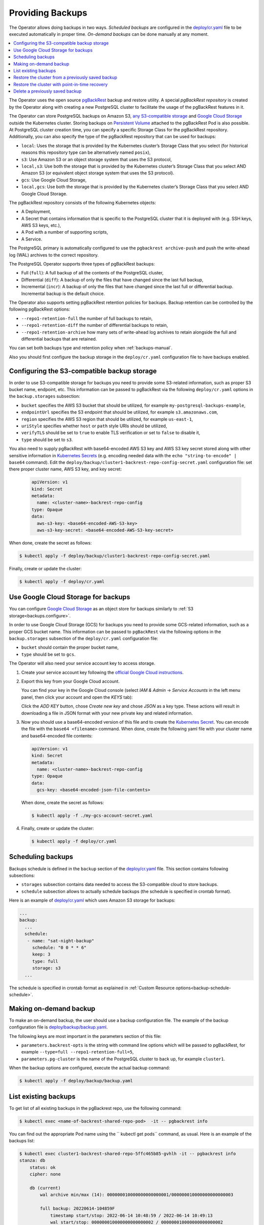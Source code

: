 .. _backups:

Providing Backups
=================

The Operator allows doing backups in two ways.
*Scheduled backups* are configured in the
`deploy/cr.yaml <https://github.com/percona/percona-postgresql-operator/blob/main/deploy/cr.yaml>`_
file to be executed automatically in proper time. *On-demand backups*
can be done manually at any moment.

.. contents:: :local:

.. _backups.pgbackrest:

The Operator uses the open source `pgBackRest <https://pgbackrest.org/>`_ backup
and restore utility. A special *pgBackRest repository* is created by the
Operator along with creating a new PostgreSQL cluster to facilitate the usage of
the pgBackRest features in it.

The Operator can store PostgreSQL backups on Amazon S3, `any S3-compatible
storage <https://en.wikipedia.org/wiki/Amazon_S3#S3_API_and_competing_services>`_
and `Google Cloud Storage <https://cloud.google.com/storage>`_ outside the 
Kubernetes cluster. Storing backups on `Persistent Volume <https://kubernetes.io/docs/concepts/storage/persistent-volumes/>`_
attached to the pgBackRest Pod is also possible. At PostgreSQL cluster creation
time, you can specify a specific Storage Class for the pgBackRest repository.
Additionally, you can also specify the type of the pgBackRest repository that
can be used for backups:

.. _backups.pgbackrest.repo.type:

* ``local``: Uses the storage that is provided by the Kubernetes cluster’s
  Storage Class that you select (for historical reasons this repository type can
  be alternatively named ``posix``),
* ``s3``: Use Amazon S3 or an object storage system that uses the S3 protocol,
* ``local,s3``: Use both the storage that is provided by the Kubernetes
  cluster’s Storage Class that you select AND Amazon S3 (or equivalent object
  storage system that uses the S3 protocol).
* ``gcs``: Use Google Cloud Storage,
* ``local,gcs``: Use both the storage that is provided by the Kubernetes
  cluster’s Storage Class that you select AND Google Cloud Storage.

.. _backups.pgbackrest.repository:

The pgBackRest repository consists of the following Kubernetes objects:

* A Deployment,
* A Secret that contains information that is specific to the PostgreSQL cluster
  that it is deployed with (e.g. SSH keys, AWS S3 keys, etc.),
* A Pod with a number of supporting scripts,
* A Service.

The PostgreSQL primary is automatically configured to use the
``pgbackrest archive-push`` and push the write-ahead log (WAL) archives to the
correct repository.

.. _backups.pgbackrest.backup.type:

The PostgreSQL Operator supports three types of pgBackRest backups:

* Full (``full``): A full backup of all the contents of the PostgreSQL cluster,
* Differential (``diff``): A backup of only the files that have changed since
  the last full backup,
* Incremental (``incr``): A backup of only the files that have changed since the
  last full or differential backup. Incremental backup is the default choice.

The Operator also supports setting pgBackRest retention policies for backups.
Backup retention can be controlled by the following pgBackRest options:

* ``--repo1-retention-full`` the number of full backups to retain,
* ``--repo1-retention-diff`` the number of differential backups to retain,
* ``--repo1-retention-archive`` how many sets of write-ahead log archives to
  retain alongside the full and differential backups that are retained.

You can set both backups type and retention policy when :ref:`backups-manual`.

Also you should first configure the backup storage in the ``deploy/cr.yaml``
configuration file to have backups enabled.

.. _backups.configure:

Configuring the S3-compatible backup storage
--------------------------------------------

In order to use S3-compatible storage for backups you need to provide some
S3-related information, such as proper S3 bucket name, endpoint, etc. This
information can be passed to pgBackRest via the following ``deploy/cr.yaml``
options in the ``backup.storages`` subsection:

* ``bucket`` specifies the AWS S3 bucket that should be utilized,
  for example ``my-postgresql-backups-example``,
* ``endpointUrl`` specifies the S3 endpoint that should be utilized,
  for example ``s3.amazonaws.com``,
* ``region`` specifies the AWS S3 region that should be utilized,
  for example ``us-east-1``,
* ``uriStyle`` specifies whether ``host`` or ``path`` style URIs
  should be utilized,
* ``verifyTLS`` should be set to ``true`` to enable TLS verification
  or set to ``false`` to disable it,
* ``type`` should be set to ``s3``.

You also need to supply pgBackRest with base64-encoded AWS S3 key and AWS S3 key
secret stored along with other sensitive information in `Kubernetes Secrets <https://kubernetes.io/docs/concepts/configuration/secret/>`_
(e.g. encoding needed data with the ``echo "string-to-encode" | base64``
command). Edit the ``deploy/backup/cluster1-backrest-repo-config-secret.yaml``
configuration file: set there proper cluster name, AWS S3 key, and key secret:

   .. code:: yaml

      apiVersion: v1
      kind: Secret
      metadata:
        name: <cluster-name>-backrest-repo-config
      type: Opaque
      data:
        aws-s3-key: <base64-encoded-AWS-S3-key>
        aws-s3-key-secret: <base64-encoded-AWS-S3-key-secret>

When done, create the secret as follows:

.. code:: bash

   $ kubectl apply -f deploy/backup/cluster1-backrest-repo-config-secret.yaml

Finally, create or update the cluster:

.. code:: bash

   $ kubectl apply -f deploy/cr.yaml

.. _backups.gcs:

Use Google Cloud Storage for backups
------------------------------------

You can configure `Google Cloud Storage <https://cloud.google.com/storage>`_ as
an object store for backups similarly to :ref:`S3 storage<backups.configure>`.

In order to use Google Cloud Storage (GCS) for backups you need to provide some
GCS-related information, such as a proper GCS bucket name. This
information can be passed to ``pgBackRest`` via the following options in the
``backup.storages`` subsection of the ``deploy/cr.yaml`` configuration file:

* ``bucket`` should contain the proper bucket name,

* ``type`` should be set to ``gcs``.

The Operator will also need your service account key to access storage.

#. Create your service account key following the `official Google Cloud instructions <https://cloud.google.com/iam/docs/creating-managing-service-account-keys>`_.

#. Export this key from your Google Cloud account.

   .. |rarr|   unicode:: U+02192 .. RIGHTWARDS ARROW

   You can find your key in the Google Cloud console (select *IAM & Admin*
   |rarr| *Service Accounts* in the left menu panel, then click your account and
   open the *KEYS* tab):

   .. image:: ./assets/images/gcs-service-account.svg
      :align: center

   Click the *ADD KEY* button, chose *Create new key* and chose *JSON* as a key
   type. These actions will result in downloading a file in JSON format with
   your new private key and related information.

#. Now you should use a base64-encoded version of this file and to create the `Kubernetes Secret <https://kubernetes.io/docs/concepts/configuration/secret/>`_. You can encode
   the file with the ``base64 <filename>`` command. When done, create the
   following yaml file with your cluster name and base64-encoded file contents:

   .. code:: yaml

      apiVersion: v1
      kind: Secret
      metadata:
        name: <cluster-name>-backrest-repo-config
      type: Opaque
      data:
        gcs-key: <base64-encoded-json-file-contents>

   When done, create the secret as follows:

   .. code:: bash

      $ kubectl apply -f ./my-gcs-account-secret.yaml

#. Finally, create or update the cluster:

   .. code:: bash

      $ kubectl apply -f deploy/cr.yaml

.. _backups.scheduled:

Scheduling backups
------------------------

Backups schedule is defined in the ``backup`` section of the
`deploy/cr.yaml <https://github.com/percona/percona-postgresql-operator/blob/main/deploy/cr.yaml>`__
file. This section contains following subsections:

* ``storages`` subsection contains data needed to access the S3-compatible cloud
  to store backups.
* ``schedule`` subsection allows to actually schedule backups (the schedule is
  specified in crontab format).

Here is an example of `deploy/cr.yaml <https://github.com/percona/percona-postgresql-operator/blob/main/deploy/cr.yaml>`__ which uses Amazon S3 storage for backups:

.. code:: yaml

   ...
   backup:
     ...
     schedule:
      - name: "sat-night-backup"
        schedule: "0 0 * * 6"
        keep: 3
        type: full
        storage: s3
     ...

The schedule is specified in crontab format as explained in
:ref:`Custom Resource options<backup-schedule-schedule>`.

.. _backups-manual:

Making on-demand backup
-----------------------

To make an on-demand backup, the user should use a backup configuration file.
The example of the backup configuration file is `deploy/backup/backup.yaml <https://github.com/percona/percona-postgresql-operator/blob/main/deploy/backup/backup.yaml>`_.

The following keys are most important in the parameters section of this file:

* ``parameters.backrest-opts`` is the string with command line options which
  will be passed to pgBackRest, for example
  ``--type=full --repo1-retention-full=5``,
* ``parameters.pg-cluster`` is the name of the PostgreSQL cluster to back up,
  for example ``cluster1``.

When the backup options are configured, execute the actual backup command:

.. code:: bash

   $ kubectl apply -f deploy/backup/backup.yaml

.. _backups-list:

List existing backups
--------------------------------------------------

To get list of all existing backups in the pgBackrest repo, use the following
command:

.. code:: bash

   $ kubectl exec <name-of-backrest-shared-repo-pod>  -it -- pgbackrest info

You can find out the appropriate Pod name using the `` kubectl get pods``
command, as usual. Here is an example of the backups list:

.. code:: bash

   $ kubectl exec cluster1-backrest-shared-repo-5ffc465b85-gvhlh -it -- pgbackrest info
   stanza: db
       status: ok
       cipher: none

       db (current)
           wal archive min/max (14): 000000010000000000000001/000000010000000000000003

           full backup: 20220614-104859F
               timestamp start/stop: 2022-06-14 10:48:59 / 2022-06-14 10:49:13
               wal start/stop: 000000010000000000000002 / 000000010000000000000002
               database size: 33.5MB, database backup size: 33.5MB
               repo1: backup set size: 4.3MB, backup size: 4.3MB

In this example there is only one backup named ``20220614-104859F``.

.. _backups-restore:

Restore the cluster from a previously saved backup
--------------------------------------------------

The Operator supports the ability to perform a full restore on a PostgreSQL
cluster as well as a point-in-time-recovery. There are two types of ways to
restore a cluster:

* restore to a new cluster using the :ref:`pgDataSource.restoreFrom<pgdatasource-restorefrom>`
  option (and possibly, :ref:`pgDataSource.restoreOpts<pgdatasource-restoreopts>`
  for custom pgBackRest options),
* restore in-place, to an existing cluster (note that this is destructive).

Restoring to a new PostgreSQL cluster allows you to take a backup and create a
new PostgreSQL cluster that can run alongside an existing one. There are several
scenarios where using this technique is helpful:

* Creating a copy of a PostgreSQL cluster that can be used for other purposes.
  Another way of putting this is *creating a clone*.
* Restore to a point-in-time and inspect the state of the data without affecting
  the current cluster.

To restore the previously saved backup the user should use a *backup restore*
configuration file. The example of the backup configuration file is
`deploy/backup/restore.yaml <https://github.com/percona/percona-postgresql-operator/blob/main/deploy/backup/restore.yaml>`_:

.. code:: bash

   apiVersion: pg.percona.com/v1
   kind: Pgtask
   metadata:
     labels:
       pg-cluster: cluster1
       pgouser: admin
     name: cluster1-backrest-restore
     namespace: pgo
   spec:
     name: cluster1-backrest-restore
     namespace: pgo
     parameters:
       backrest-restore-from-cluster: cluster1
       backrest-restore-opts: --type=time --target="2021-04-16 15:13:32"
       backrest-storage-type: local
     tasktype: restore

The following keys are the most important in the parameters section of this file:

* ``parameters.backrest-restore-cluster`` specifies the name of a
  PostgreSQL cluster which will be restored (this option had name
  ``parameters.backrest-restore-from-cluster`` before the Operator 1.2.0).
  It includes stopping the database and recreating a new primary with the
  restored data (for example, ``cluster1``),
* ``parameters.backrest-restore-opts`` passes through additional options for
  pgBackRest,
* ``parameters.backrest-storage-type`` the type of the pgBackRest repository,
  (for example, ``local``).

The actual restoration process can be started as follows:

.. code:: bash

   $ kubectl apply -f deploy/backup/restore.yaml

.. seealso:: :ref:`faq-skip-tls`

To create a new PostgreSQL cluster from either the active  one, or a former cluster
whose pgBackRest repository still exists,  use the :ref:`pgDataSource.restoreFrom<pgdatasource-restorefrom>` 
option. 

The following example will create a new cluster named ``cluster2`` from an
existing one named``cluster1``.

#. First, create the ``cluster2-config-secrets.yaml`` configuration file with
   the following content:

   .. code:: yaml

      apiVersion: v1
      data:
        password: <base64-encoded-password-for-pguser->
        username: <base64-encoded-pguser-user-name>
      kind: Secret
      metadata:
        labels:
          pg-cluster: cluster2
          vendor: crunchydata
        name: cluster2-pguser-secret
      type: Opaque
      ---
      apiVersion: v1
      data:
        password: <base64-encoded-password-for-primaryuser>
        username: <base64-encoded-primaryuser-user-name>
      kind: Secret
      metadata:
        labels:
          pg-cluster: cluster2
          vendor: crunchydata
        name: cluster2-primaryuser-secret
      type: Opaque
      ---
      apiVersion: v1
      data:
        password: <base64-encoded-password-for-postgres-user>
        username: <base64-encoded-pguser-postgres-name>
      kind: Secret
      metadata:
        labels:
          pg-cluster: cluster2
          vendor: crunchydata
        name: cluster2-postgres-secret
      type: Opaque

#. When done, create the secrets as follows:

   .. code:: bash

      $ kubectl apply -f ./cluster2-config-secrets.yaml

#. Edit the ``deploy/cr.yaml`` configuration file:

   * set a new cluster name (``cluster2``),
   * set the option :ref:`pgDataSource.restoreFrom<pgdatasource-restorefrom>` to
     ``cluster1``.

#. Create the cluster as follows:

   .. code:: bash

      $ kubectl apply -f deploy/cr.yaml

.. _backups-restore-pitr:

Restore the cluster with point-in-time recovery
-------------------------------------------------

Point-in-time recovery functionality allows users to revert the database back to
a state before an unwanted change had occurred.

You can set up a point-in-time recovery using the normal restore command of
pgBackRest with few additional options specified in the
``parameters.backrest-restore-opts`` key in the `backup restore configuration file <https://github.com/percona/percona-postgresql-operator/blob/main/deploy/backup/restore.yaml>`_:

.. code:: yaml

   ...
   spec:
     name: cluster1-backrest-restore
     namespace: pgo
     parameters:
       backrest-restore-from-cluster: cluster1
       backrest-restore-opts: --type=time --target="2021-04-16 15:13:32"

* set ``--type`` option to ``time``,
* set ``--target`` to a specific time you would like to restore to. You can use
  the typical string formatted as ``<YYYY-MM-DD HH:MM:DD>``, optionally followed
  by a timezone offset: ``"2021-04-16 15:13:32-04"`` (``-04`` here means Eastern
  Daylight Time Zone, or EDT),
* optionally set ``--set`` option to choose which backup to start the
  point-in-time recovery from (:ref:`look through the available backups<backups-list>`
  to find out the proper name). This option must be specified if the target is
  one or more backups away from the current moment.

After setting these options in the *backup restore* configuration file,
follow the :ref:`standard restore instructions<backups-restore>`.

.. note:: Make sure you have a backup that is older than your desired point in
   time. You obviously can’t restore from a time where you do not have a backup.
   All relevant write-ahead log files must be successfully pushed before you
   make the restore.

.. _backups-delete:

Delete a previously saved backup
--------------------------------------------------

The maximum amount of stored backups is controlled by the
:ref:`backup.schedule.keep<backup-schedule-keep>` option (only successful
backups are counted). Older backups are automatically deleted, so that amount of
stored backups do not exceed this number.

If you want to delete some backup manually, you need to delete both the
``pgtask`` object and the corresponding job itself. Deletion of the backup
object can be done using the same YAML file which was used for the on-demand
backup:  

.. code:: bash

   $ kubectl delete -f deploy/backup/backup.yaml

Deletion of the job which corresponds to the backup can be done using
``kubectl delete jobs`` command with the backup name:

.. code:: bash

   $ kubectl delete jobs cluster1-backrest-full-backup
